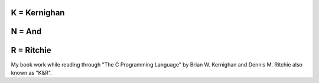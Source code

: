 K = Kernighan
=============

N = And
=======

R = Ritchie
===========

My book work while reading through "The C Programming Language" by Brian W. Kernighan and Dennis M. Ritchie also known as "K&R".
